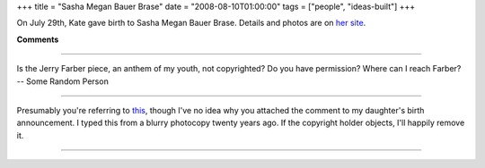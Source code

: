 +++
title = "Sasha Megan Bauer Brase"
date = "2008-08-10T01:00:00"
tags = ["people", "ideas-built"]
+++



On July 29th, Kate gave birth to Sasha Megan Bauer Brase.  Details and photos are on `her site`_.







.. _her site: http://sasha.brase.com




**Comments**


-------------------------



Is the Jerry Farber piece, an anthem of my youth, not copyrighted?  Do you have permission?  Where can I reach Farber? -- Some Random Person

-------------------------



Presumably you're referring to this_, though I've no idea why you attached the comment to my daughter's birth announcement.  I typed this from a blurry photocopy twenty years ago.  If the copyright holder objects, I'll happily remove it. 

-------------------------

.. _this: https://ry4an.org/readings/short/student/


.. date: 1218344400
.. tags: people,ideas-built
